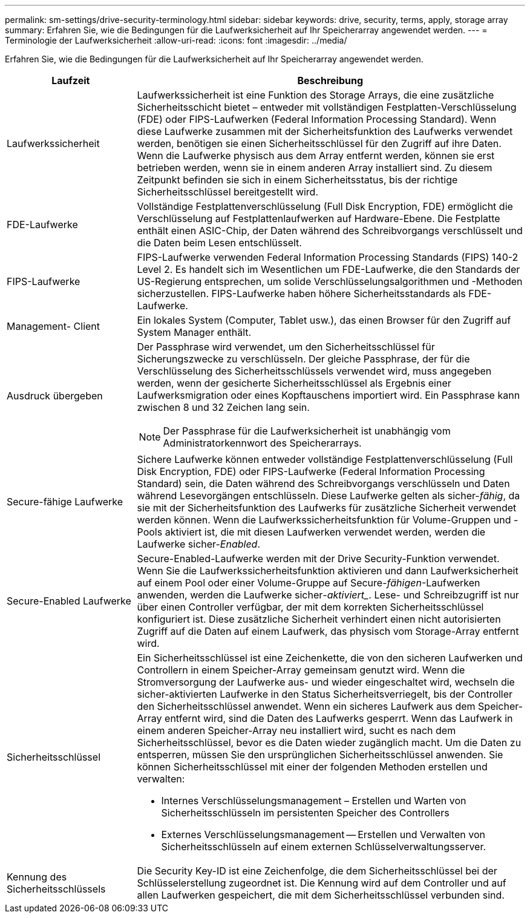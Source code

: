 ---
permalink: sm-settings/drive-security-terminology.html 
sidebar: sidebar 
keywords: drive, security, terms, apply, storage array 
summary: Erfahren Sie, wie die Bedingungen für die Laufwerksicherheit auf Ihr Speicherarray angewendet werden. 
---
= Terminologie der Laufwerksicherheit
:allow-uri-read: 
:icons: font
:imagesdir: ../media/


[role="lead"]
Erfahren Sie, wie die Bedingungen für die Laufwerksicherheit auf Ihr Speicherarray angewendet werden.

[cols="1a,3a"]
|===
| Laufzeit | Beschreibung 


 a| 
Laufwerkssicherheit
 a| 
Laufwerkssicherheit ist eine Funktion des Storage Arrays, die eine zusätzliche Sicherheitsschicht bietet – entweder mit vollständigen Festplatten-Verschlüsselung (FDE) oder FIPS-Laufwerken (Federal Information Processing Standard). Wenn diese Laufwerke zusammen mit der Sicherheitsfunktion des Laufwerks verwendet werden, benötigen sie einen Sicherheitsschlüssel für den Zugriff auf ihre Daten. Wenn die Laufwerke physisch aus dem Array entfernt werden, können sie erst betrieben werden, wenn sie in einem anderen Array installiert sind. Zu diesem Zeitpunkt befinden sie sich in einem Sicherheitsstatus, bis der richtige Sicherheitsschlüssel bereitgestellt wird.



 a| 
FDE-Laufwerke
 a| 
Vollständige Festplattenverschlüsselung (Full Disk Encryption, FDE) ermöglicht die Verschlüsselung auf Festplattenlaufwerken auf Hardware-Ebene. Die Festplatte enthält einen ASIC-Chip, der Daten während des Schreibvorgangs verschlüsselt und die Daten beim Lesen entschlüsselt.



 a| 
FIPS-Laufwerke
 a| 
FIPS-Laufwerke verwenden Federal Information Processing Standards (FIPS) 140-2 Level 2. Es handelt sich im Wesentlichen um FDE-Laufwerke, die den Standards der US-Regierung entsprechen, um solide Verschlüsselungsalgorithmen und -Methoden sicherzustellen. FIPS-Laufwerke haben höhere Sicherheitsstandards als FDE-Laufwerke.



 a| 
Management- Client
 a| 
Ein lokales System (Computer, Tablet usw.), das einen Browser für den Zugriff auf System Manager enthält.



 a| 
Ausdruck übergeben
 a| 
Der Passphrase wird verwendet, um den Sicherheitsschlüssel für Sicherungszwecke zu verschlüsseln. Der gleiche Passphrase, der für die Verschlüsselung des Sicherheitsschlüssels verwendet wird, muss angegeben werden, wenn der gesicherte Sicherheitsschlüssel als Ergebnis einer Laufwerksmigration oder eines Kopftauschens importiert wird. Ein Passphrase kann zwischen 8 und 32 Zeichen lang sein.

[NOTE]
====
Der Passphrase für die Laufwerksicherheit ist unabhängig vom Administratorkennwort des Speicherarrays.

====


 a| 
Secure-fähige Laufwerke
 a| 
Sichere Laufwerke können entweder vollständige Festplattenverschlüsselung (Full Disk Encryption, FDE) oder FIPS-Laufwerke (Federal Information Processing Standard) sein, die Daten während des Schreibvorgangs verschlüsseln und Daten während Lesevorgängen entschlüsseln. Diese Laufwerke gelten als sicher-_fähig_, da sie mit der Sicherheitsfunktion des Laufwerks für zusätzliche Sicherheit verwendet werden können. Wenn die Laufwerkssicherheitsfunktion für Volume-Gruppen und -Pools aktiviert ist, die mit diesen Laufwerken verwendet werden, werden die Laufwerke sicher-_Enabled_.



 a| 
Secure-Enabled Laufwerke
 a| 
Secure-Enabled-Laufwerke werden mit der Drive Security-Funktion verwendet. Wenn Sie die Laufwerkssicherheitsfunktion aktivieren und dann Laufwerksicherheit auf einem Pool oder einer Volume-Gruppe auf Secure-_fähigen_-Laufwerken anwenden, werden die Laufwerke sicher___-aktiviert____. Lese- und Schreibzugriff ist nur über einen Controller verfügbar, der mit dem korrekten Sicherheitsschlüssel konfiguriert ist. Diese zusätzliche Sicherheit verhindert einen nicht autorisierten Zugriff auf die Daten auf einem Laufwerk, das physisch vom Storage-Array entfernt wird.



 a| 
Sicherheitsschlüssel
 a| 
Ein Sicherheitsschlüssel ist eine Zeichenkette, die von den sicheren Laufwerken und Controllern in einem Speicher-Array gemeinsam genutzt wird. Wenn die Stromversorgung der Laufwerke aus- und wieder eingeschaltet wird, wechseln die sicher-aktivierten Laufwerke in den Status Sicherheitsverriegelt, bis der Controller den Sicherheitsschlüssel anwendet. Wenn ein sicheres Laufwerk aus dem Speicher-Array entfernt wird, sind die Daten des Laufwerks gesperrt. Wenn das Laufwerk in einem anderen Speicher-Array neu installiert wird, sucht es nach dem Sicherheitsschlüssel, bevor es die Daten wieder zugänglich macht. Um die Daten zu entsperren, müssen Sie den ursprünglichen Sicherheitsschlüssel anwenden. Sie können Sicherheitsschlüssel mit einer der folgenden Methoden erstellen und verwalten:

* Internes Verschlüsselungsmanagement – Erstellen und Warten von Sicherheitsschlüsseln im persistenten Speicher des Controllers
* Externes Verschlüsselungsmanagement -- Erstellen und Verwalten von Sicherheitsschlüsseln auf einem externen Schlüsselverwaltungsserver.




 a| 
Kennung des Sicherheitsschlüssels
 a| 
Die Security Key-ID ist eine Zeichenfolge, die dem Sicherheitsschlüssel bei der Schlüsselerstellung zugeordnet ist. Die Kennung wird auf dem Controller und auf allen Laufwerken gespeichert, die mit dem Sicherheitsschlüssel verbunden sind.

|===